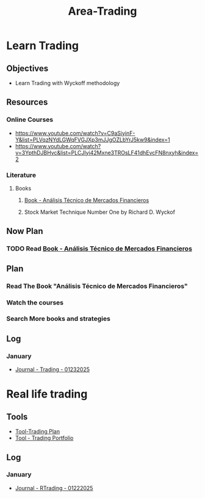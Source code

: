 :PROPERTIES:
:ID:       55790fc8-acdf-4bff-8392-1c588d7b2c41
:END:
#+title: Area-Trading
#+category: AREA
#+filetags: :trading:

* Learn Trading
** Objectives
- Learn Trading with Wyckoff methodology
** Resources
*** Online Courses
- https://www.youtube.com/watch?v=C9aSiyinF-Y&list=PLVqzNYdLGWqFVGJXp3mJJgOZLbYrJ5kw9&index=1
- https://www.youtube.com/watch?v=3YpthDJBHvc&list=PLCJIyi42Mxne3TROsLF41dhEvcFN8nxyh&index=2
*** Literature
**** Books
***** [[id:217bb625-1a0b-44a9-9402-a753cd5ce5d8][Book - Análisis Técnico de Mercados Financieros]] 
***** Stock Market Technique Number One by Richard D. Wyckof
** Now Plan

*** TODO Read [[id:217bb625-1a0b-44a9-9402-a753cd5ce5d8][Book - Análisis Técnico de Mercados Financieros]]

** Plan
*** Read The Book "Análisis Técnico de Mercados Financieros"
*** Watch the courses
*** Search More books and strategies

** Log

*** January
- [[id:8795277f-5b2e-4db3-8599-4e77170ebeb8][Journal - Trading - 01232025]]

* Real life trading
** Tools
- [[id:635918bf-314d-4636-8a90-eae2ddf048cd][Tool-Trading Plan]]
- [[id:e1360d84-e0ad-4b54-bdce-2bba1b26ed15][Tool - Trading Portfolio]]
** Log
*** January
- [[id:23c375cb-fd20-4a6c-adbc-73b5bb643877][Journal - RTrading - 01222025]]
